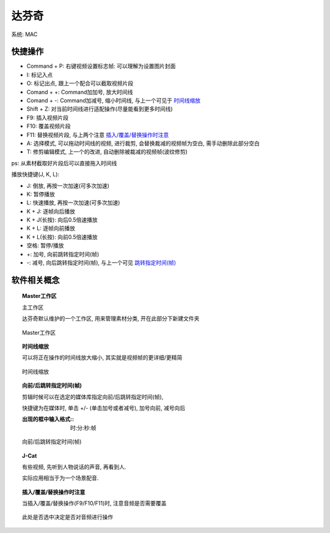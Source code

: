========================
达芬奇
========================

系统: MAC


快捷操作
========================

- Command + P: 右键视频设置标志帧: 可以理解为设置图片封面
- I: 标记入点
- O: 标记出点, 跟上一个配合可以截取视频片段
- Comand + +: Command加加号, 放大时间线
- Comand + -: Command加减号, 缩小时间线, 与上一个可见于 `时间线缩放`_
- Shift + Z: 对当前时间线进行适配操作(尽量能看到更多时间线)
- F9: 插入视频片段
- F10: 覆盖视频片段
- F11: 替换视频片段, 与上两个注意 `插入/覆盖/替换操作时注意`_
- A: 选择模式, 可以拖动时间线的视频, 进行裁剪, 会替换裁减的视频帧为空白, 需手动删除此部分空白
- T: 修剪编辑模式, 上一个的改进, 自动删除被裁减的视频帧(波纹修剪)

ps: 从素材截取好片段后可以直接拖入时间线

播放快捷键(J, K, L):

- J: 倒放, 再按一次加速(可多次加速)
- K: 暂停播放
- L: 快速播放, 再按一次加速(可多次加速)
- K + J: 逐帧向后播放
- K + J(长按): 向后0.5倍速播放
- K + L: 逐帧向前播放
- K + L(长按): 向前0.5倍速播放
- 空格: 暂停/播放
- +: 加号, 向前跳转指定时间(帧)
- -: 减号, 向后跳转指定时间(帧), 与上一个可见 `跳转指定时间(帧)`_


软件相关概念
========================

.. topic:: Master工作区

	主工作区

	达芬奇默认维护的一个工作区, 用来管理素材分类, 开在此部分下新建文件夹

	.. figure:: ../../../resources/images/2023-02-05-01-30-50.png
		:width: 480px
		:align: center

		Master工作区

.. topic:: 时间线缩放

	可以将正在操作的时间线放大缩小, 其实就是视频帧的更详细/更精简

	.. figure:: ../../../resources/images/2023-02-05-17-13-28.png
		:width: 480px
		:align: center
		:name: 时间线缩放

		时间线缩放

.. topic:: 向前/后跳转指定时间(帧)

	剪辑时候可以在选定的媒体库指定向前/后跳转指定时间(帧),

	快捷键为在媒体时, 单击 +/- (单击加号或者减号), 加号向前, 减号向后

	:出现的框中输入格式:: 时:分:秒:帧

	.. figure:: ../../../resources/images/2023-02-05-17-28-23.png
		:align: center
		:width: 480px
		:name: 跳转指定时间(帧)

		向前/后跳转指定时间(帧)

.. topic:: J-Cat

	有些视频, 先听到人物说话的声音, 再看到人.

	实际应用相当于为一个场景配音.


.. topic:: 插入/覆盖/替换操作时注意

	当插入/覆盖/替换操作(F9/F10/F11)时, 注意音频是否需要覆盖

	.. figure:: ../../../resources/images/2023-02-05-17-45-02.png
		:align: center
		:width: 480px
		:name: 插入/覆盖/替换操作时注意

		此处是否选中决定是否对音频进行操作

